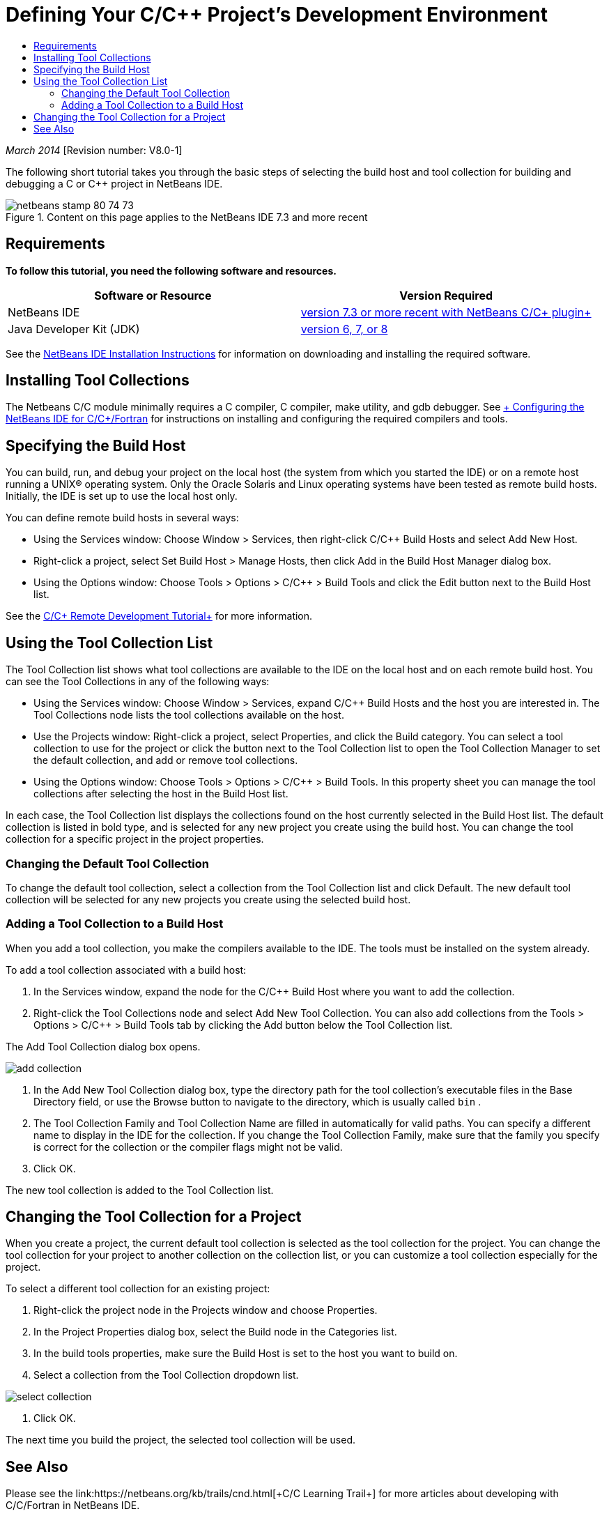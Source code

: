 // 
//     Licensed to the Apache Software Foundation (ASF) under one
//     or more contributor license agreements.  See the NOTICE file
//     distributed with this work for additional information
//     regarding copyright ownership.  The ASF licenses this file
//     to you under the Apache License, Version 2.0 (the
//     "License"); you may not use this file except in compliance
//     with the License.  You may obtain a copy of the License at
// 
//       http://www.apache.org/licenses/LICENSE-2.0
// 
//     Unless required by applicable law or agreed to in writing,
//     software distributed under the License is distributed on an
//     "AS IS" BASIS, WITHOUT WARRANTIES OR CONDITIONS OF ANY
//     KIND, either express or implied.  See the License for the
//     specific language governing permissions and limitations
//     under the License.
//

= Defining Your C/C++ Project's Development Environment
:jbake-type: tutorial
:jbake-tags: tutorials 
:jbake-status: published
:syntax: true
:toc: left
:toc-title:
:description: Defining Your C/C++ Project's Development Environment - Apache NetBeans
:keywords: Apache NetBeans, Tutorials, Defining Your C/C++ Project's Development Environment

_March 2014_ [Revision number: V8.0-1]

The following short tutorial takes you through the basic steps of selecting the build host and tool collection for building and debugging a C or C++ project in NetBeans IDE.


image::images/netbeans-stamp-80-74-73.png[title="Content on this page applies to the NetBeans IDE 7.3 and more recent"]



== Requirements

*To follow this tutorial, you need the following software and resources.*

|===
|Software or Resource |Version Required 

|NetBeans IDE |link:https://netbeans.org/downloads/index.html[+version 7.3 or more recent with NetBeans C/C++ plugin+] 

|Java Developer Kit (JDK) |link:http://www.oracle.com/technetwork/java/javase/downloads/index.html[+version 6, 7, or 8+] 
|===


See the link:../../../community/releases/80/install.html[+NetBeans IDE Installation Instructions+] for information on downloading and installing the required software.


== Installing Tool Collections

The Netbeans C/C++ module minimally requires a C compiler, C++ compiler, make utility, and gdb debugger. See link:../../../community/releases/80/cpp-setup-instructions.html[+ Configuring the NetBeans IDE for C/C++/Fortran+] for instructions on installing and configuring the required compilers and tools.


== Specifying the Build Host

You can build, run, and debug your project on the local host (the system from which you started the IDE) or on a remote host running a UNIX® operating system. Only the Oracle Solaris and Linux operating systems have been tested as remote build hosts. Initially, the IDE is set up to use the local host only.

You can define remote build hosts in several ways:

* Using the Services window: Choose Window > Services, then right-click C/C++ Build Hosts and select Add New Host.
* Right-click a project, select Set Build Host > Manage Hosts, then click Add in the Build Host Manager dialog box.
* Using the Options window: Choose Tools > Options > C/C++ > Build Tools and click the Edit button next to the Build Host list.

See the link:./remotedev-tutorial.html[+C/C++ Remote Development Tutorial+] for more information.


== Using the Tool Collection List

The Tool Collection list shows what tool collections are available to the IDE on the local host and on each remote build host. You can see the Tool Collections in any of the following ways:

* Using the Services window: Choose Window > Services, expand C/C++ Build Hosts and the host you are interested in. The Tool Collections node lists the tool collections available on the host.
* Use the Projects window: Right-click a project, select Properties, and click the Build category. You can select a tool collection to use for the project or click the button next to the Tool Collection list to open the Tool Collection Manager to set the default collection, and add or remove tool collections.
* Using the Options window: Choose Tools > Options > C/C++ > Build Tools. In this property sheet you can manage the tool collections after selecting the host in the Build Host list.

In each case, the Tool Collection list displays the collections found on the host currently selected in the Build Host list. The default collection is listed in bold type, and is selected for any new project you create using the build host. You can change the tool collection for a specific project in the project properties.


=== Changing the Default Tool Collection

To change the default tool collection, select a collection from the Tool Collection list and click Default. The new default tool collection will be selected for any new projects you create using the selected build host.


=== Adding a Tool Collection to a Build Host

When you add a tool collection, you make the compilers available to the IDE. The tools must be installed on the system already.

To add a tool collection associated with a build host:

1. In the Services window, expand the node for the C/C++ Build Host where you want to add the collection.
2. Right-click the Tool Collections node and select Add New Tool Collection.
You can also add collections from the Tools > Options > C/C++ > Build Tools tab by clicking the Add button below the Tool Collection list. 

The Add Tool Collection dialog box opens. 

image::images/add-collection.png[]
3. In the Add New Tool Collection dialog box, type the directory path for the tool collection's executable files in the Base Directory field, or use the Browse button to navigate to the directory, which is usually called  ``bin`` .
4. The Tool Collection Family and Tool Collection Name are filled in automatically for valid paths. You can specify a different name to display in the IDE for the collection. If you change the Tool Collection Family, make sure that the family you specify is correct for the collection or the compiler flags might not be valid.
5. Click OK. 

The new tool collection is added to the Tool Collection list.


== Changing the Tool Collection for a Project

When you create a project, the current default tool collection is selected as the tool collection for the project. You can change the tool collection for your project to another collection on the collection list, or you can customize a tool collection especially for the project.

To select a different tool collection for an existing project:

1. Right-click the project node in the Projects window and choose Properties.
2. In the Project Properties dialog box, select the Build node in the Categories list.
3. In the build tools properties, make sure the Build Host is set to the host you want to build on.
4. Select a collection from the Tool Collection dropdown list. 

image::images/select-collection.png[]
5. Click OK.

The next time you build the project, the selected tool collection will be used.


== See Also

Please see the link:https://netbeans.org/kb/trails/cnd.html[+C/C++ Learning Trail+] for more articles about developing with C/C++/Fortran in NetBeans IDE.

link:mailto:users@cnd.netbeans.org?subject=Feedback:%20Defining%20Your%20C/C++%20Project's%20Development%20Environment%20-%20NetBeans%20IDE%207.3%20Tutorial[+Send Feedback on This Tutorial+]
